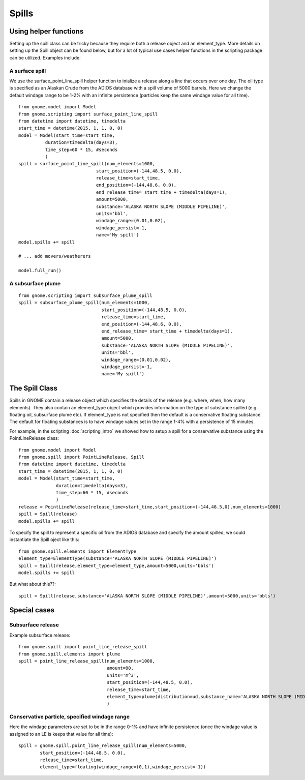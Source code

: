 Spills
======

Using helper functions
----------------------

Setting up the spill class can be tricky because they require both a release object and an element_type. More
details on setting up the Spill object can be found below, but for a lot of typical use cases helper functions in 
the scripting package can be utilized. Examples include:

A surface spill 
~~~~~~~~~~~~~~~
We use the surface_point_line_spill helper function to inialize a release along a line that occurs over one day.
The oil type is specified as an Alaskan Crude from the ADIOS database with a spill volume of 5000 barrels. Here we change 
the default windage range to be 1-2% with an infinite persistence (particles keep the same windage value for all time).
::

    from gnome.model import Model
    from gnome.scripting import surface_point_line_spill
    from datetime import datetime, timedelta
    start_time = datetime(2015, 1, 1, 0, 0)
    model = Model(start_time=start_time,
              duration=timedelta(days=3),
              time_step=60 * 15, #seconds
              )
    spill = surface_point_line_spill(num_elements=1000,
                                 start_position=(-144,48.5, 0.0),
                                 release_time=start_time,
                                 end_position=(-144,48.6, 0.0),
                                 end_release_time= start_time + timedelta(days=1),
                                 amount=5000,
                                 substance='ALASKA NORTH SLOPE (MIDDLE PIPELINE)',
                                 units='bbl',
                                 windage_range=(0.01,0.02),
                                 windage_persist=-1,
                                 name='My spill')
    model.spills += spill
    
    # ... add movers/weatherers
    
    model.full_run()
    

A subsurface plume
~~~~~~~~~~~~~~~~~~

::

    from gnome.scripting import subsurface_plume_spill
    spill = subsurface_plume_spill(num_elements=1000,
                                   start_position=(-144,48.5, 0.0),
                                   release_time=start_time,
                                   end_position=(-144,48.6, 0.0),
                                   end_release_time= start_time + timedelta(days=1),
                                   amount=5000,
                                   substance='ALASKA NORTH SLOPE (MIDDLE PIPELINE)',
                                   units='bbl',
                                   windage_range=(0.01,0.02),
                                   windage_persist=-1,
                                   name='My spill')
    
The Spill Class
---------------

Spills in GNOME contain a release object which specifies the details of the release 
(e.g. where, when, how many elements). They also contain an element_type object which
provides information on the type of substance spilled (e.g. floating oil, subsurface plume etc). 
If element_type is not specified then the default is a conservative floating substance. The 
default for floating substances is to have windage values set in the range 1-4% with a persistence of
15 minutes.

For example, in the scripting :doc:`scripting_intro` we showed how to setup a spill for a conservative substance using
the PointLineRelease class::

    from gnome.model import Model
    from gnome.spill import PointLineRelease, Spill
    from datetime import datetime, timedelta
    start_time = datetime(2015, 1, 1, 0, 0)
    model = Model(start_time=start_time,
                  duration=timedelta(days=3),
                  time_step=60 * 15, #seconds
                  )
    release = PointLineRelease(release_time=start_time,start_position=(-144,48.5,0),num_elements=1000)
    spill = Spill(release)
    model.spills += spill
    
To specify the spill to represent a specific oil from the ADIOS database and specify the amount spilled, we could instantiate the Spill oject like this::
    
    from gnome.spill.elements import ElementType
    element_type=ElementType(substance='ALASKA NORTH SLOPE (MIDDLE PIPELINE)')
    spill = Spill(release,element_type=element_type,amount=5000,units='bbls')
    model.spills += spill
    
But what about this??::

    spill = Spill(release,substance='ALASKA NORTH SLOPE (MIDDLE PIPELINE)',amount=5000,units='bbls')
    

                                 
Special cases
-------------

Subsurface release
~~~~~~~~~~~~~~~~~~
Example subsurface release::

    from gnome.spill import point_line_release_spill
    from gnome.spill.elements import plume
    spill = point_line_release_spill(num_elements=1000,
                                     amount=90,  
                                     units='m^3',
                                     start_position=(-144,48.5, 0.0),
                                     release_time=start_time,
                                     element_type=plume(distribution=ud,substance_name='ALASKA NORTH SLOPE (MIDDLE PIPELINE)')
                                     )
                                     
Conservative particle, specified windage range
~~~~~~~~~~~~~~~~~~~~~~~~~~~~~~~~~~~~~~~~~~~~~~
Here the windage parameters are set to be in the range 0-1% and have infinite persistence 
(once the windage value is assigned to an LE is keeps that value for all time)::

    spill = gnome.spill.point_line_release_spill(num_elements=5000,
            start_position=(-144,48.5, 0.0),
            release_time=start_time,
            element_type=floating(windage_range=(0,1),windage_persist=-1))